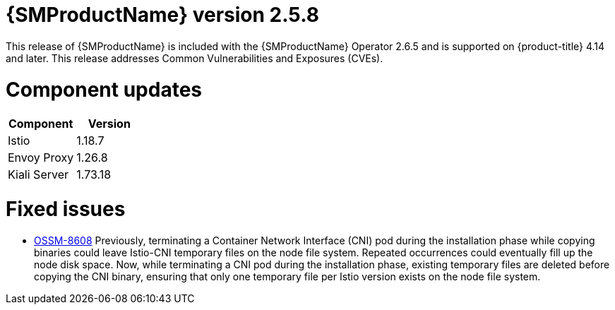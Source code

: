 ////
Module included in the following assemblies:
* service_mesh/v2x/servicemesh-release-notes.adoc
////

:_mod-docs-content-type: REFERENCE
[id="ossm-release-2-5-8_{context}"]
= {SMProductName} version 2.5.8

This release of {SMProductName} is included with the {SMProductName} Operator 2.6.5 and is supported on {product-title} 4.14 and later. This release addresses Common Vulnerabilities and Exposures (CVEs).

[id=ossm-release-2-5-8-components_{context}]
= Component updates

|===
|Component |Version

|Istio
|1.18.7

|Envoy Proxy
|1.26.8

|Kiali Server
|1.73.18
|===

[id="ossm-fixed-issues-2-5-8_{context}"]
= Fixed issues

* https://issues.redhat.com/browse/OSSM-8608[OSSM-8608] Previously, terminating a Container Network Interface (CNI) pod during the installation phase while copying binaries could leave Istio-CNI temporary files on the node file system. Repeated occurrences could eventually fill up the node disk space. Now, while terminating a CNI pod during the installation phase, existing temporary files are deleted before copying the CNI binary, ensuring that only one temporary file per Istio version exists on the node file system.